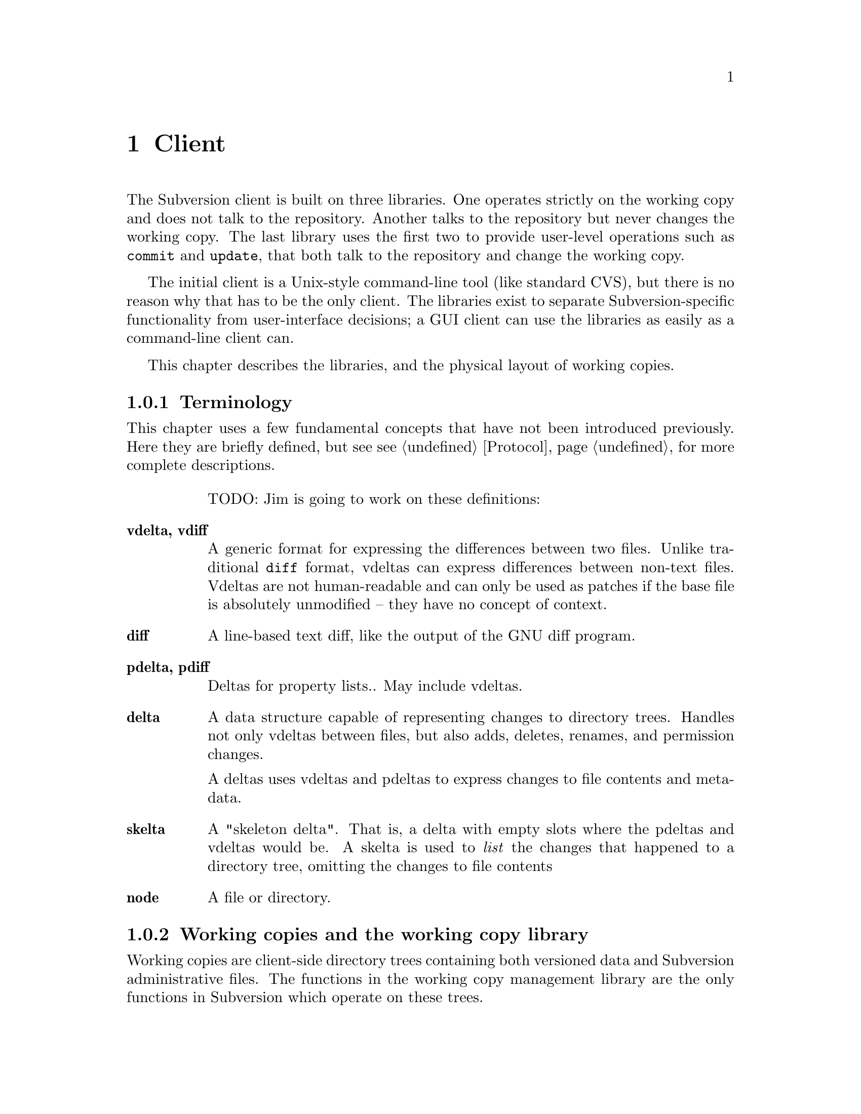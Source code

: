 @node Client
@chapter Client

The Subversion client is built on three libraries.  One operates
strictly on the working copy and does not talk to the repository.
Another talks to the repository but never changes the working copy.  The
last library uses the first two to provide user-level operations such as
@code{commit} and @code{update}, that both talk to the repository and
change the working copy.

The initial client is a Unix-style command-line tool (like standard
CVS), but there is no reason why that has to be the only client.  The
libraries exist to separate Subversion-specific functionality from
user-interface decisions; a GUI client can use the libraries as easily
as a command-line client can.

This chapter describes the libraries, and the physical layout of working
copies.

@menu
* Terminology
* Working copies and the working copy library
* The repository access library
* The client operation library
@end menu

@c -----------------------------------------------------------------------
@node Terminology
@subsection Terminology

This chapter uses a few fundamental concepts that have not been
introduced previously.  Here they are briefly defined, but see
@pxref{Protocol} for more complete descriptions.

@table @b
TODO: Jim is going to work on these definitions:

@item vdelta, vdiff
A generic format for expressing the differences between two files.
Unlike traditional @code{diff} format, vdeltas can express differences
between non-text files.  Vdeltas are not human-readable and can only be
used as patches if the base file is absolutely unmodified -- they have
no concept of context.

@item diff
A line-based text diff, like the output of the GNU diff program.

@item pdelta, pdiff
Deltas for property lists..
May include vdeltas.

@item delta
A data structure capable of representing changes to directory trees.
Handles not only vdeltas between files, but also adds, deletes, renames,
and permission changes.

A deltas uses vdeltas and pdeltas to express changes to file contents
and metadata.

@item skelta
A "skeleton delta".  That is, a delta with empty slots where the pdeltas
and vdeltas would be.  A skelta is used to @emph{list} the changes that
happened to a directory tree, omitting the changes to file contents

@item node
A file or directory.

@end table

@c -----------------------------------------------------------------------
@node Working copies and the working copy library
@subsection Working copies and the working copy library

Working copies are client-side directory trees containing both versioned
data and Subversion administrative files.  The functions in the working
copy management library are the only functions in Subversion which
operate on these trees.

@menu
* The layout of working copies
* The working copy management library
@end menu

@c -----------------------------------------------------------------------
@node The layout of working copies
@subsection The layout of working copies

This section gives an overview of how working copies are arranged
physically.  It is not a full specification of working copy layout,
however; many details will be resolved only as the code takes shape.

As with CVS, Subversion working copies are simply directory trees with
special administrative subdirectories, in this case named "SVN" instead
of "CVS":

@example

                             myproj
                             / | \
               _____________/  |  \______________
              /                |                 \
            SVN               src                doc
        ___/ | \___           /|\             ___/ \___
       |     |     |         / | \           |         |
      base  ...   ...       /  |  \     myproj.texi   SVN
                           /   |   \              ___/ | \___
                      ____/    |    \____        |     |     |
                     |         |         |      base  ...   ...
                    SVN      foo.c     bar.c     |
                ___/ | \___                      |
               |     |     |                     |
             base   ...   ...               myproj.texi
          ___/ \___
         |         |
       foo.c     bar.c

@end example

Each @file{dir/SVN/} directory records the files in @file{dir}, their
version numbers and property lists, pristine versions of all the files
for client-side delta generation, the repository from which @file{dir}
came, and any local changes (such as uncommitted adds, deletes, and
renames) that affect @file{dir}.

Although often it would often be possible to deduce certain information
(such as the origin repository) by examining parent directories, this is
avoided in favor of making each directory be as much a self-contained
unit as possible.

For example, immediately after a checkout the administrative information
for the entire working tree @emph{could} be stored in one top-level
file.  But subdirectories instead keep track of their own version
information.  This would be necessary anyway once the user starts
committing new versions for particular files, and it also makes it
easier for the user to prune a big, complete tree into a small subtree
and still have a valid working copy.

The SVN subdir contains:

@itemize @bullet

@item
A @dfn{base} directory, containing the pristine repository versions of
the files here.

@item
A @file{versions} file, the first entry of which records the version
number of this directory (and, by implication, the version number of any
files not otherwise mentioned).  The remaining entries are for files at
other versions.

It may help to think of this file as the functional equivalent of the
CVS/Entries file.

@item
A @file{properties} file, recording properties for this directory and
all directory entries and files it contains.  Although this information
could be stored in the @file{versions} file, it is sufficiently
separable to warrant its own file; very often one wants to look up a
version without looking up a property, and vice-versa.

@item
A @file{changes} file, recording uncommitted changes to and from this
directory (adds, removes, renames).

@item
A @file{lock} file, whose presence implies that some client is currently
operating on the adminstrative area.

@item

@end itemize

The formats of these files are not specified yet.

@c -----------------------------------------------------------------------
@node The working copy management library
@subsection The working copy management library

This library performs "offline" operations on the working copy.  The
prefix @code{wc_} is used to identify that this is the "working copy"
library.

@table @code

@item skelta wc_make_skelta (path1, ...)

Returns a skelta -- a delta object describing the changes to
@emph{paths} but not including the actual content of the changes (i.e.,
the vdeltas).  In other words, this is how you get a list of all local
modifications.

A @emph{path} can be a directory or a file; if directory, then it's a
root from which to start looking for modifications.

Takes multiple @code{path} arguments because you might want to do
something like this:

@example
   $ svn commit foo/ bar/ baz/qux.c
@end example

The commit is atomic, and covers some but not necessarily all of the
subdirectories available here.  Therefore, it must be possible to
request a delta for any subset of the working tree.  Although some files
and directories outside that subset might also have been modified, the
delta will not include those changes.

@item delta wc_fill_skelta (skelta)

Turns @emph{skelta} into a delta by generating the appropriate vdiffs
and pdiffs, and placing them into the skelta.

(Note to self: probably okay for this to modify its argument.)

@item delta wc_make_delta (path1, ...)

Equivalent to

@example
   wc_fill_skelta (make_skelta (path1, ...))
@end example

@item bool wc_apply_delta (delta)

Applies @emph{delta} to the working copy.

@item bool wc_add (path)

Add the file @emph{path} (i.e., tweak the administrative files
appropriately).

@item bool wc_delete (path)

Remove this file.

@item bool wc_rename (old_path, new_path)

Move/rename this file (within the working copy, of course).

@item str_t wc_get_node_prop (path, propname)

Return local value of @emph{propname} for the file or directory
@emph{path}.

@item str_t wc_get_dirent_prop (path, propname)

Return local value of @emph{propname} for the directory entry @emph{path}.

@item proplist_t wc_get_node_proplist (path)

Return all properties (names and values) of file or directory
@emph{path}, in a hash table.

@item proplist_t wc_get_dirent_proplist (path)

Return all properties (names and values) of directory entry @emph{path},
in a hash table.

@item str_t *wc_get_node_propnames (path)

Return all property names for file or directory @emph{path}.

@item str_t *wc_get_dirent_propnames (path)

Return all property names for a directory entry.

@end table

@c -----------------------------------------------------------------------
@node The repository access library
@section The repository access library

This library performs operations involving communication with the
repository.  The prefix @code{ra_} is used for everything in this
library.

@table @code

@item version ra_latest (repos, path)

Report the latest ra_version in the repository for @emph{path}.

@item token ra_submit_delta (repos, skelta)

Submit @emph{skelta} for approval (see @pxref{Locking}).
Either a skelta or a full delta can be passed.

@item ver ra_write_delta (repos, delta, token)

Write previously-approved @emph{delta} into the version history.
Must be a full delta, of course; a skelta would be insufficient.

@item skelta ra_get_status (repos, skelta)

Find out the status (up-to-date or not) for the files mentioned in
@emph{skelta}.

@item delta ra_get_update (repos, skelta)

Get changes for files mentioned in @emph{skelta}.

@item bool ra_abandon (repos, token)

Abandon the transaction identified by token (for example, a user might
interrupt the client between calls to submit_delta() and write_delta(),
and the server would want to know the commit has been abandoned so it
can clear out its pool of approved changes).

@item delta ra_get_delta (repos, ver1, path1, ver2, path2)

Return the delta between the two trees.

(Note: it's not yet clear that this function is strictly necessary.  It
is included for completeness' sake, but I think we can implement
everything without it.)

@item diff ra_get_diff (repos, ver1, path1, ver2, path2,
                     [ver3, path3, ver4, path4, ...])

Return a text diff between versions in the repository.
(This must be done server side, the client doesn't have enough
information to make the diff.)

@item node ra_read (repos, ver, path)

Return a file or directory from the repository.
@c todo: explain lazy reading

@item str_t ra_get_node_prop (path, propname)

Return local value of @emph{propname} for the file or directory
@emph{path}.

@item str_t ra_get_dirent_prop (path, propname)

Return local value of @emph{propname} for the directory entry @emph{path}.

@item prop_t ra_get_ver_prop (ver, propname)

Return the value of @emph{propname} for a version (e.g., log message).

@item proplist_t ra_get_node_proplist (path)

Return all properties (names and values) of file or directory
@emph{path}, in a hash table.

@item proplist_t ra_get_dirent_proplist (path)

Return all properties (names and values) of directory entry @emph{path},
in a hash table.

@item prolist_t ra_get_ver_proplist (ver)

Return all properties (keys and values) of a version.

@item str_t *ra_get_node_propnames (path)

Return all property names for file or directory @emph{path}.

@item str_t *ra_get_dirent_propnames (path)

Return all property names for a directory entry.

@item str_t *ra_get_ver_propnames (ver)

Return all property keys for a version.

@end table

@c -----------------------------------------------------------------------
@node The client operation library
@subsection The client operation library

fooo working here:

   add
   annotate
   checkout
   commit
   diff
   import
   log
   rename
   remove
   branch
   tag
   status
   update


